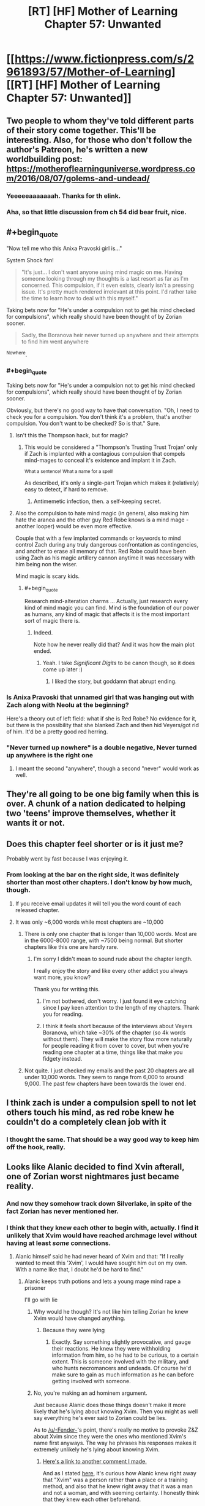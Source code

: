 #+TITLE: [RT] [HF] Mother of Learning Chapter 57: Unwanted

* [[https://www.fictionpress.com/s/2961893/57/Mother-of-Learning][[RT] [HF] Mother of Learning Chapter 57: Unwanted]]
:PROPERTIES:
:Author: Nepene
:Score: 120
:DateUnix: 1470608440.0
:END:

** Two people to whom they've told different parts of their story come together. This'll be interesting. Also, for those who don't follow the author's Patreon, he's written a new worldbuilding post: [[https://motheroflearninguniverse.wordpress.com/2016/08/07/golems-and-undead/]]
:PROPERTIES:
:Author: Fredlage
:Score: 37
:DateUnix: 1470610191.0
:END:

*** Yeeeeeaaaaaaah. Thanks for th elink.
:PROPERTIES:
:Author: hoja_nasredin
:Score: 1
:DateUnix: 1470648149.0
:END:


*** Aha, so that little discussion from ch 54 did bear fruit, nice.
:PROPERTIES:
:Author: Xtraordinaire
:Score: 1
:DateUnix: 1470650826.0
:END:


** #+begin_quote
  "Now tell me who this Anixa Pravoski girl is..."
#+end_quote

System Shock fan!

#+begin_quote
  "It's just... I don't want anyone using mind magic on me. Having someone looking through my thoughts is a last resort as far as I'm concerned. This compulsion, if it even exists, clearly isn't a pressing issue. It's pretty much rendered irrelevant at this point. I'd rather take the time to learn how to deal with this myself."
#+end_quote

Taking bets now for "He's under a compulsion not to get his mind checked for compulsions", which really should have been thought of by Zorian sooner.

#+begin_quote
  Sadly, the Boranova heir never turned up anywhere and their attempts to find him went anywhere
#+end_quote

^Nowhere.
:PROPERTIES:
:Score: 43
:DateUnix: 1470609908.0
:END:

*** #+begin_quote
  Taking bets now for "He's under a compulsion not to get his mind checked for compulsions", which really should have been thought of by Zorian sooner.
#+end_quote

Obviously, but there's no good way to have that conversation. "Oh, I need to check you for a compulsion. You don't think it's a problem, that's another compulsion. You don't want to be checked? So is that." Sure.
:PROPERTIES:
:Author: PeridexisErrant
:Score: 19
:DateUnix: 1470624283.0
:END:

**** Isn't this the Thompson hack, but for magic?
:PROPERTIES:
:Author: nerdguy1138
:Score: 7
:DateUnix: 1470628228.0
:END:

***** This would be considered a "Thompson's Trusting Trust Trojan' only if Zach is implanted with a contagious compulsion that compels mind-mages to conceal it's existence and implant it in Zach.

^{What a sentence! What a name for a spell!}

As described, it's only a single-part Trojan which makes it (relatively) easy to detect, if hard to remove.
:PROPERTIES:
:Author: PeridexisErrant
:Score: 6
:DateUnix: 1470628855.0
:END:

****** Antimemetic infection, then. a self-keeping secret.
:PROPERTIES:
:Author: nerdguy1138
:Score: 3
:DateUnix: 1470629075.0
:END:


**** Also the compulsion to hate mind magic (in general, also making him hate the aranea and the other guy Red Robe knows is a mind mage - another looper) would be even more effective.

Couple that with a few implanted commands or keywords to mind control Zach during any truly dangerous confrontation as contingencies, and another to erase all memory of that. Red Robe could have been using Zach as his magic artillery cannon anytime it was necessary with him being non the wiser.

Mind magic is scary kids.
:PROPERTIES:
:Author: JackStargazer
:Score: 3
:DateUnix: 1470792991.0
:END:

***** #+begin_quote
  Research mind-alteration charms ... Actually, just research every kind of mind magic you can find. Mind is the foundation of our power as humans, any kind of magic that affects it is the most important sort of magic there is.
#+end_quote
:PROPERTIES:
:Author: PeridexisErrant
:Score: 5
:DateUnix: 1470793269.0
:END:

****** Indeed.

Note how he never really did that? And it was how the main plot ended.
:PROPERTIES:
:Author: JackStargazer
:Score: 1
:DateUnix: 1470793786.0
:END:

******* Yeah. I take /Significant Digits/ to be canon though, so it does come up later :)
:PROPERTIES:
:Author: PeridexisErrant
:Score: 1
:DateUnix: 1470794093.0
:END:

******** I liked the story, but goddamn that abrupt ending.
:PROPERTIES:
:Author: JackStargazer
:Score: 1
:DateUnix: 1470794920.0
:END:


*** Is Anixa Pravoski that unnamed girl that was hanging out with Zach along with Neolu at the beginning?

Here's a theory out of left field: what if she is Red Robe? No evidence for it, but there is the possibility that she blanked Zach and then hid Veyers/got rid of him. It'd be a pretty good red herring.
:PROPERTIES:
:Author: stepupson
:Score: 12
:DateUnix: 1470618774.0
:END:


*** "Never turned up nowhere" is a double negative, Never turned up anywhere is the right one
:PROPERTIES:
:Author: JulianWyvern
:Score: 1
:DateUnix: 1470668782.0
:END:

**** I meant the second "anywhere", though a second "never" would work as well.
:PROPERTIES:
:Score: 2
:DateUnix: 1470671018.0
:END:


** They're all going to be one big family when this is over. A chunk of a nation dedicated to helping two 'teens' improve themselves, whether it wants it or not.
:PROPERTIES:
:Author: wordbug
:Score: 19
:DateUnix: 1470612732.0
:END:


** Does this chapter feel shorter or is it just me?

Probably went by fast because I was enjoying it.
:PROPERTIES:
:Author: Lajamerr_Mittesdine
:Score: 17
:DateUnix: 1470610829.0
:END:

*** From looking at the bar on the right side, it was definitely shorter than most other chapters. I don't know by how much, though.
:PROPERTIES:
:Author: -Fender-
:Score: 10
:DateUnix: 1470611316.0
:END:

**** If you receive email updates it will tell you the word count of each released chapter.
:PROPERTIES:
:Author: altoroc
:Score: 4
:DateUnix: 1470613305.0
:END:


**** It was only ~6,000 words while most chapters are ~10,000
:PROPERTIES:
:Author: gbear605
:Score: 5
:DateUnix: 1470613084.0
:END:

***** There is only one chapter that is longer than 10,000 words. Most are in the 6000-8000 range, with ~7500 being normal. But shorter chapters like this one are hardly rare.
:PROPERTIES:
:Author: nobody103
:Score: 28
:DateUnix: 1470614090.0
:END:

****** I'm sorry I didn't mean to sound rude about the chapter length.

I really enjoy the story and like every other addict you always want more, you know?

Thank you for writing this.
:PROPERTIES:
:Author: Lajamerr_Mittesdine
:Score: 18
:DateUnix: 1470625108.0
:END:

******* I'm not bothered, don't worry. I just found it eye catching since I pay keen attention to the length of my chapters. Thank you for reading.
:PROPERTIES:
:Author: nobody103
:Score: 19
:DateUnix: 1470639800.0
:END:


******* I think it feels short because of the interviews about Veyers Boranova, which take ~30% of the chapter (so 4k words without them). They will make the story flow more naturally for people reading it from cover to cover, but when you're reading one chapter at a time, things like that make you fidgety instead.
:PROPERTIES:
:Author: OutOfNiceUsernames
:Score: 13
:DateUnix: 1470633042.0
:END:


***** Not quite. I just checked my emails and the past 20 chapters are all under 10,000 words. They seem to range from 6,000 to around 9,000. The past few chapters have been towards the lower end.
:PROPERTIES:
:Author: Diralman_
:Score: 3
:DateUnix: 1470614059.0
:END:


** I think zach is under a compulsion spell to not let others touch his mind, as red robe knew he couldn't do a completely clean job with it
:PROPERTIES:
:Author: Dwood15
:Score: 15
:DateUnix: 1470611742.0
:END:

*** I thought the same. That should be a way good way to keep him off the hook, really.
:PROPERTIES:
:Score: 2
:DateUnix: 1470738610.0
:END:


** Looks like Alanic decided to find Xvin afterall, one of Zorian worst nightmares just became reality.
:PROPERTIES:
:Author: GodKiller999
:Score: 14
:DateUnix: 1470609769.0
:END:

*** And now they somehow track down Silverlake, in spite of the fact Zorian has never mentioned her.
:PROPERTIES:
:Author: literal-hitler
:Score: 13
:DateUnix: 1470636478.0
:END:


*** I think that they knew each other to begin with, actually. I find it unlikely that Xvim would have reached archmage level without having at least /some/ connections.
:PROPERTIES:
:Author: -Fender-
:Score: 18
:DateUnix: 1470614271.0
:END:

**** Alanic himself said he had never heard of Xvim and that: "If I really wanted to meet this 'Xvim', I would have sought him out on my own. With a name like that, I doubt he'd be hard to find."
:PROPERTIES:
:Author: GodKiller999
:Score: 14
:DateUnix: 1470618118.0
:END:

***** Alanic keeps truth potions and lets a young mage mind rape a prisoner

I'll go with lie
:PROPERTIES:
:Author: monkyyy0
:Score: 23
:DateUnix: 1470622241.0
:END:

****** Why would he though? It's not like him telling Zorian he knew Xvim would have changed anything.
:PROPERTIES:
:Author: GodKiller999
:Score: 8
:DateUnix: 1470629646.0
:END:

******* Because they were lying
:PROPERTIES:
:Author: monkyyy0
:Score: 10
:DateUnix: 1470653587.0
:END:

******** Exactly. Say something slightly provocative, and gauge their reactions. He knew they were withholding information from him, so he had to be curious, to a certain extent. This is someone involved with the military, and who hunts necromancers and undeads. Of course he'd make sure to gain as much information as he can before getting involved with someone.
:PROPERTIES:
:Author: -Fender-
:Score: 2
:DateUnix: 1470716672.0
:END:


****** No, you're making an ad hominem argument.

Just because Alanic does those things doesn't make it more likely that he's lying about knowing Xvim. Then you might as well say everything he's ever said to Zorian could be lies.

As to [[/u/-Fender-]]'s point, there's really no motive to provoke Z&Z about Xvim since they were the ones who mentioned Xvim's name first anyways. The way he phrases his responses makes it extremely unlikely he's lying about knowing Xvim.
:PROPERTIES:
:Author: ggrey7
:Score: 0
:DateUnix: 1470857429.0
:END:

******* [[https://www.reddit.com/r/rational/comments/4wn1gx/rt_hf_mother_of_learning_chapter_57_unwanted/d69zzr2][Here's a link to another comment I made.]]

And as I stated [[https://www.reddit.com/r/rational/comments/4wn1gx/rt_hf_mother_of_learning_chapter_57_unwanted/d68esco][here]], it's curious how Alanic knew right away that "Xvim" was a person rather than a place or a training method, and also that he knew right away that it was a man and not a woman, and with seeming certainty. I honestly think that they knew each other beforehand.
:PROPERTIES:
:Author: -Fender-
:Score: 1
:DateUnix: 1470860738.0
:END:

******** Not sure how curious it is given the fact that he overheard them making a comparison that heavily implies Xvim is a person (overhearing "What is it with you and annoying teachers?" "Mr Zosk is way less annoying than Xvim" doesn't have plausible alternative interpretations).

You're also making the assumption as a reader that "Xvim" is exotic as a word, rather than as a name.
:PROPERTIES:
:Author: ggrey7
:Score: 1
:DateUnix: 1470866673.0
:END:

********* Yeah, in the second link, I was specifying that that bit was the fairly obvious part. It's knowing right away that it was a man rather than a woman that I thought to be the more interesting point.
:PROPERTIES:
:Author: -Fender-
:Score: 1
:DateUnix: 1470887537.0
:END:

********** Could be, but still based on the assumption that their language is different, i.e. our language is customarily skewed towards male pronouns.
:PROPERTIES:
:Author: ggrey7
:Score: 1
:DateUnix: 1470923560.0
:END:


********** Well, perhaps Alanic was being chivalric and assuming that if a particular teacher was described as being harsh, unfair, and insulting people without good reason, then this must be a man rather than a woman.
:PROPERTIES:
:Author: thrawnca
:Score: 1
:DateUnix: 1471093912.0
:END:

*********** But then again, he's probably met Silverlake.
:PROPERTIES:
:Author: -Fender-
:Score: 1
:DateUnix: 1471113096.0
:END:

************ Only if she wanted him to. On the whole, I wouldn't expect a witch to be too thrilled about talking to priests.
:PROPERTIES:
:Author: thrawnca
:Score: 1
:DateUnix: 1471224012.0
:END:

************* At the very least, I expect him to know /of/ her. Lukav certainly seemed like he had personally interacted with her, at the very least. So she can't be that perfectly reclusive. But I do agree that she would have more reasons to interact with an expert alchemist than with a professional warpriest.
:PROPERTIES:
:Author: -Fender-
:Score: 1
:DateUnix: 1471229457.0
:END:


***** Maybe Alanic knew him by a different name? That is possibly the case, or Alanic was lying.
:PROPERTIES:
:Author: Vakuza
:Score: 2
:DateUnix: 1470665432.0
:END:

****** To be honest, he never told a lie about him, afaik.

#+begin_quote
  "This Xvim fellow you keep talking about sounds fascinating. I hope you can introduce us sometime."
#+end_quote

^{^{^{^{^{^{^{^{^{^{^{^{^{^{.}}}}}}}}}}}}}}

#+begin_quote
  "I was just joking, mister Kazinski," [...] "If I really wanted to meet this 'Xvim', I would have sought him out on my own. With a name like that, I doubt he'd be hard to find."
#+end_quote

He asked for an introduction (which could be done merely to see how he'd go about doing this, whether or not he and Xvim are already acquaintances), stated that he knew "Xvim" was an exotic name, and that he'd be easy to find. He never claimed that he didn't know him. Merely spoke in such a way as to give that impression.

Until next chapter, we won't know if they were previously acquaintances or not.
:PROPERTIES:
:Author: -Fender-
:Score: 3
:DateUnix: 1470717108.0
:END:

******* I mean earlier where Alanic asked Zorian who taught him how to protect his soul he said it was a friendly shifter.
:PROPERTIES:
:Author: Vakuza
:Score: 1
:DateUnix: 1470723832.0
:END:


**** I doubt that they were personal acquaintances. Wouldn't rule out the possibility that Alanic, with his investigative connections, recognised the name, though.

#+begin_quote
  I find it unlikely that Xvim would have reached archmage level without having at least some connections.
#+end_quote

See chapter 50, "One is only ever a real archmage when other people start referring to you as such, and not many people use that term to describe me. Then again, not many people know about me in the first place, and I prefer it that way..."
:PROPERTIES:
:Author: thrawnca
:Score: 1
:DateUnix: 1471093696.0
:END:

***** Simply because the public does not know of him, does not mean that experts in their fields and high Government/Church officials do not. I would tend to consider Alanic somewhat high up, being an expert at fighting undead.

So Xvim's propensity for obscurity is not a compelling enough argument for me to completely discount the possibility that they were previously acquaintances.
:PROPERTIES:
:Author: -Fender-
:Score: 1
:DateUnix: 1471113307.0
:END:


** So how much will Z&Z have to reveal now one cat is out of the bag? If Zorian reveals that he's a very good mind mage I'm worried Xvim might have a bit of a reaction. Even if Xvim is okay with it Zorian is going to have some gruelling soul protection lessons ahead.

Having Xvim and Alanic involved would be a massive help regardless.
:PROPERTIES:
:Author: Vakuza
:Score: 19
:DateUnix: 1470610160.0
:END:

*** Just to recap, what do they each know?

Alanic knows that they were targeted by some soul magic, and that both of their souls now have a marker. He knows that Xorian has some knowledge about sensing his soul, and that Zach is a novice. He probably knows that both are inordinately good magicians for their apparent age (depending on how exactly they saved his and Lukav's lives), and may be aware that they can both teleport. He also had to find it strange how Zorian spoke about him as if they were acquaintances, and seemed to know Xvim. (Although it was fairly obvious, he still somehow knew that Xvim was a person's name rather than a place or a training method, and he also knew right away that it was a reference to a man and not a woman.)

Xvim, on the other hand, knows that the time loop is a thing, and that Zorian and Zach are "endlessly" repeating this same month. He most likely knows that the Astral Plane is currently disconnected from their plane of existence, since he's told Zorian in the past that this is one of the most convincing things that he could be told to believe in the time loop. He also knows that both Zorian and Zach have very developed shaping skills, and that Zorian has been his student for a long time, going so far as respecting him as his master. He can also easily guess that this is really Zach's first time spending a restart as one of his students. Beyond that, all I can think of that he would also know would be whatever anecdotes and circumstantial evidence Zorian would have told him to convince him of the time loop.

As far as I can tell, neither is currently aware of the Sovereign Gate's usage or that Cyoria's time magic research facility is involved in any way, they are unaware of the invasion, unaware that Sudomir is a necromancer and built a spiritual sinkhole. They are most likely unaware of the deaths of all of the people with working knowledge of soul magic around Knyazov Dveri. They are also unaware that Zorian is a mind mage, although Xvim at least must have strong suspicions that Zorian is very knowledgeable in the field, after his talk with Zach. And they are unaware of the exact purpose of the soul marker.

Did I miss anything that they could have taught each other about the time loop and Z&Z?
:PROPERTIES:
:Author: -Fender-
:Score: 36
:DateUnix: 1470615341.0
:END:

**** A good summary, though the attack on Lukav is definitely hinting at something. They might be able to deduce something from that. The real kicker is what they are going to ask Z&Z since they'll have to be honest since I think Alanic might have some lesser form of truth detection like the priestess or at least was able to recognise he taught Zorian his soul sense and thus will be sceptical.
:PROPERTIES:
:Author: Vakuza
:Score: 12
:DateUnix: 1470615919.0
:END:


**** #+begin_quote
  And they are unaware of the exact purpose of the soul marker.
#+end_quote

This they probably deduced. Two time travelers, both have this unique masterfully crafted maker that no one else has. Yeah...
:PROPERTIES:
:Author: Xtraordinaire
:Score: 9
:DateUnix: 1470668935.0
:END:

***** Good. This is where I wanted the discussion to go. Above, I listed the things that they each knew. But now that they're talking to each other, what are the additional pieces of information that they could deduce?
:PROPERTIES:
:Author: -Fender-
:Score: 2
:DateUnix: 1470676901.0
:END:

****** I think Xvim could figure out that the Sovereign Gate is involved, actually. An artifact purported to be able to train someone up for centuries in mere minutes of real time? Sounds like what's happening to these two.
:PROPERTIES:
:Author: Frommerman
:Score: 2
:DateUnix: 1470791982.0
:END:


***** And is a possible that Xvim and Alanic know a way to copy or steal the soul marker?
:PROPERTIES:
:Author: HPMOR_fan
:Score: 1
:DateUnix: 1471354481.0
:END:

****** Eeeeh, hard to tell.

IIRC Alanic was awed by the marker's complexity. so he can't. Xvim may be a good enough mage to handle such complex spell patterns, but then does he have an extroverted soul sight? Introverted absolutely, he is a DADA master after all, but extroverted perception may or may not fit his moral framework. So, who knows.

Maybe by their powers combined they could do this, but I think this is unlikely for story-wise reasons. If they manage to create a significant number of loopers, the 'real world' fight once they exit the loop is no match for them, because there are so many of them.
:PROPERTIES:
:Author: Xtraordinaire
:Score: 3
:DateUnix: 1471360003.0
:END:


** I like that the major problems with VB!RR have been addressed. There is more to it than simple teenage classmates 3-way drama.

And team Xvilanic is gonna tear ZZ a new one, hue hue hue. On that note, I wonder if Alanic knows a tidbit or two about Boranovas. An expert fire mage could know something about expert fire House.

Wait... House Boranova is the Fire Nation!? [[/lunalaugh][]]
:PROPERTIES:
:Author: Xtraordinaire
:Score: 12
:DateUnix: 1470647643.0
:END:

*** What I'd really like to know at this point is more about the Time Loop. The identity of the Maker isn't known, but it seems like a good bet would be on this being a god... Except what reason would a god have to give a human ever few hundred years 11 lifetimes worth of experience and magic on a fixed date?

In this case it's fortuitous that it ended up being around the time a primordial was going to be released, but under normal circumstances, it doesn't seem likely that anything of that significance would be occurring. We do know that one Sovereign Gate user established the Ikosian Empire so maybe it was intended to help advance humanity? And it was implied by the Spirit that it used to be common (every few centuries or so on the planar alignment), was the Gate being used to occasionally shove humans forward?

It would also be nice to know more about the gods and why they left...
:PROPERTIES:
:Author: whywhisperwhy
:Score: 1
:DateUnix: 1470857435.0
:END:

**** #+begin_quote
  Except what reason would a god have to give a human ever few hundred years 11 lifetimes worth of experience and magic on a fixed date?
#+end_quote

Primordials? The gate and the weakness of the bounds on the primordials seem to line up
:PROPERTIES:
:Author: monkyyy0
:Score: 1
:DateUnix: 1471051146.0
:END:

***** Assuming the primordial release can only happen on the planar alignment? Otherwise the god(s) created a safeguard that only covers one month once every few hundred years.
:PROPERTIES:
:Author: whywhisperwhy
:Score: 1
:DateUnix: 1471062629.0
:END:


** Typo thread:

#+begin_quote
  Sadly, the Boranova heir never turned up anywhere and their attempts to find him went anywhere.
#+end_quote

The last anywhere should be nowhere.
:PROPERTIES:
:Author: thebishop8
:Score: 6
:DateUnix: 1470610065.0
:END:

*** "such as such as the one"
:PROPERTIES:
:Author: appropriate-username
:Score: 4
:DateUnix: 1470612715.0
:END:

**** - currently a soulless corpse right now → “currently” and “right now” repeat themselves
- we shouldn't just to conclusions → we shouldn't just *jump* to conclusions
- And don't even get me +even+ started on\\
:PROPERTIES:
:Author: OutOfNiceUsernames
:Score: 3
:DateUnix: 1470633263.0
:END:


*** Or: "never went anywhere"
:PROPERTIES:
:Author: -Fender-
:Score: 3
:DateUnix: 1470611194.0
:END:


*** #+begin_quote
  I barely interacted with my own classmates, nevermind people I had to reason to talk to.
#+end_quote

Should be no reason.
:PROPERTIES:
:Author: literal-hitler
:Score: 2
:DateUnix: 1470612799.0
:END:


*** #+begin_quote
  how he looked like
#+end_quote

"How he looked" vs "what he looked like", the two aren't really supposed to mix.
:PROPERTIES:
:Author: Kuratius
:Score: 2
:DateUnix: 1470628010.0
:END:


*** #+begin_quote
  Ghost Serpent was onto to something
#+end_quote

One to too many.

#+begin_quote
  I don't see what we can't try that we haven't done already,
#+end_quote

can try

#+begin_quote
  she decided she can also help
#+end_quote

could
:PROPERTIES:
:Author: torac
:Score: 1
:DateUnix: 1470639114.0
:END:


** Could this whole "Veyers can't be found" thing be the same as the whole "Zach can't be found" thing that happened after the Lich's attack and Zorian's inclusion into the loop? They seem fairly similar.
:PROPERTIES:
:Author: Cheese_Ninja
:Score: 6
:DateUnix: 1470625157.0
:END:

*** It took 8 loops for Zach to be back, right? It's been way more that that since RR disappeared (assuming he left 2-3 restarts after Soulkill).
:PROPERTIES:
:Author: I-want-pulao
:Score: 1
:DateUnix: 1470635739.0
:END:

**** It took 8 loops /longer than Zorian./ We have no idea how long it took total. I think Zach was only "sick" during this time, where it's hinted that the Boranova family can't even find him. Maybe he was in a secret lair at the start of the loop?
:PROPERTIES:
:Author: literal-hitler
:Score: 11
:DateUnix: 1470636591.0
:END:

***** Regardless of whether Veyers is RR, Zach and Veyers have gone through completely different events. Even if Veyers was RR, why should RR leaving have the same effect as the Lich trying to combine Zach's and Zorian's souls had on Zach's existence? What's weird is that it does seem to be giving the same results, as far as Zorian's information gathering is concerned.

Granted, while Zorian himself didn't have the resources or skills he does now back in loops 2-7, it's still odd that absolutely nothing could be found regarding Zach in those loops. And overall, Zach's disappearance then was a bigger deal than Veyers' is now. Investigators hired by Zach's guardian and other interested parties couldn't find any trace of him.

Even though we've had the loop explained, it still has some plot relevant mysteries to it, such as the mechanism or entity that made Zach disappear entirely for loops 2-7.

One other thing that's been bothering me, that came up again this chapter. Zorian is still assuming RR is a necromancer, despite never seeing him perform any necromancy. "Soulkill" was never a necromantic spell at all, just a time loop specific one, RR could have been misdirecting Zorian to throw him off by naming it as such. RR somehow manages to track him down while Zorian is invisible and shielded from Soul Sense, which could be explained by mind sense or any other non-visual detection abilities.
:PROPERTIES:
:Author: Cheese_Ninja
:Score: 6
:DateUnix: 1470641598.0
:END:

****** Zorian assumes RR is a necromancer because RR has openly boasted about his extroverted soul perception. While having soul sight is not the definitive proof of being a necromancer, it is a particularly strong evidence for it.

As for Zach's disappearance, this is complicated by Tesen not being trustworthy at all. Let's say on the start of the loop Tesen finds Zach's soulless corpse. Tesen knows that people know that he has been looting Noveda, but outright killing Zach in his sleep (and that's the reasonable assumption when the boy is found mysteriously dead) is beyond what's acceptable. He shoves the corpse into a pocket dimension and announces his eccentric ward has totally disappeared! He can even hire investigators in earnest to maintain plausibility.

The reasonable assumption was that the Gate was simply detecting soul damage done to the Controller and has abandoned remaking controllers body(ies) in favor of giving the soul time to heal. Zorian's soul was either more resilient or got less damaged and got healed faster.
:PROPERTIES:
:Author: Xtraordinaire
:Score: 8
:DateUnix: 1470649956.0
:END:

******* But was it really soul sight and not some other sense?

RR manages to locate Zorian just a few paragraphs later, despite Zorian still hiding himself from soul sight. Lying about /how/ you're tracking someone seems like a good way to catch them. He does seem to know that Zorian is hiding his soul though, so there is some evidence for him being a soul mage, unless he was just guessing.

True, Tesen isn't trustworthy, but I feel like Zach's disappearance was legit. Zach being dead at the start of a loop fulfills one of the conditions for the loop to reset, so I'm not fond of that idea. Zach being in a coma would work better, but I don't see why Tesen would need to hide it in either case. There's not really a reason for people to suddenly start suspecting him of foul play, (other than Zach in a coma) and if lies can be detected with great accuracy in this world, he should be able to tell the truth and clear any suspicions regarding himself.

My thoughts are more in line with your "reasonable assumption", Zach's body simply wasn't created for those first loops, or it was created and immediately moved into a special location to facilitate the recovery of his soul. RR had a decent idea of when Zorian entered the loop, which I assume was based on when Zach's disappearances began.

Too bad Zorian didn't investigate Veyers' disappearance more in earlier loops, I'd like to know if this is a consequence of RR leaving or something established many loops ago. If there was a controller ability to keep someone's body from appearing in the loop, that would be pretty significant.
:PROPERTIES:
:Author: Cheese_Ninja
:Score: 2
:DateUnix: 1470758478.0
:END:

******** That's an interesting question. I'll go with soul sight.

Zorian had learned the very basics of soul protection before ch 26. His only mentor, if you can even call him that, was Kael. His soul defenses were extremely shoddy. It also seems that he has not mastered absolute soul defense in the current chapter. Maybe there is none, unlike mind magic and Mind Blank. In any case, even after Alanic's lessons he was still vulnerable to Sudomir's soul sight. The necromancer could even tell when Zorian activated his soul marker to reset the time loop. So of course Red Robe was able to find him.

The ability to have someone's body disappear would be fairly useless, if you have an ability to make anyone a soulless corpse. The only difference would be that someone disappearing is less disturbing then someone being found mysteriously dead.

However, you got me thinking, such ability is from entirely different class than "Soul Eject" ability. Modifying the physical world Template could be very useful and it makes sense to grant Controllers such ability. No need to gather crystallized mana and alchemical ingredients each restart when you can simply tell the Guardian create you some in the next restart. I wish Z&Z brute-guessed some info of the Controller abilities from the Guardian. He is, after all, obliged to answer a direct yes/no question about a particular ability.
:PROPERTIES:
:Author: Xtraordinaire
:Score: 3
:DateUnix: 1470770590.0
:END:

********* I had forgotten about Sudomir's soul sight, but Zorian doesn't try to hide himself entirely from Sudomir at any point anyway. Probably because Zorian's presence in Iasku mansion was such that it couldn't be disguised in the first place, breaking stuff and destroying undead to get the innermost rooms of the mansion.

For the moment, I'll continue to find it suspicious that RR congratulates Zorian on hiding himself from his soul perception, goes on to talk about how great he is at soul magic (since he just used it to kill the aranea, which was a lie), and then grabs Zorian and slams him into a wall, and then attempts to read Zorian's mind (without any chants or gestures). One of the big appeals of Daimen as RR had to me was the idea that Daimen might be an inferior mind mage, which would explain RR's mental abilities.

Making a person disappear entirely would have one advantage over simply eliminating their soul, which is that other people are less likely to know for sure that the person is gone. Still, I'll admit that it would be an odd mechanic. Could the Guardian have collected Zach immediately due to the soul damage, and put his body in a place he couldn't be reached? If that was the case, maybe the Guardian did the same for Veyers for some reason?
:PROPERTIES:
:Author: Cheese_Ninja
:Score: 1
:DateUnix: 1470772430.0
:END:

********** Zorian barged into the cultist gate guns blazing, with reasonable expectations of being confronted by necromancers (because Ibasans) and a possibility, albeit small, of facing RR himself. He had been preparing for this assault for at least a month. Of course he had every possible ward and defense up including soul defenses and still Sudomir bypassed them.

Still, of course, every RR's word is suspect. We can be certain only about his mind magic, because he used it.

The way the safeguards against soul tampering are set up for the Controller ultimately depends on lots of intricate worldbuilding questions. I.e. does a soul need a living body to heal? If no, what happens to the souls of the dead in the loop? Since there is no afterlife for them to move on do they simply float for a month before the current SG-iteration is collapsed? It could be that a soul needs only time to heal. In this case the Guardian will simply place Controller's soul in the control room (or whatever this weird place where they talked to the Guardian was called), which is probably the safest place for a Controller to be, and wait.
:PROPERTIES:
:Author: Xtraordinaire
:Score: 2
:DateUnix: 1470780438.0
:END:


** Well seems like Xvim has a new friend xD

This story just keeps getting better.
:PROPERTIES:
:Author: Vakuza
:Score: 12
:DateUnix: 1470609254.0
:END:


** I just realized, Red Robe spent at least two long periods in the loop before the time Zorian entered. First, somehow getting in and finding ways to assist the invasion. Second, erasing Zach's memory of the normal version of the invasion, and repeating the same changes each restart to avoid suspicion. It was like this long enough that Zach made an elaborate plan to save Zorian, a side objective, from an explosion that only happens with Red Robe's influence, without thinking it was anything new.

Hopefully Alanic and Xvim force him to get his head checked.
:PROPERTIES:
:Author: FireHawkDelta
:Score: 4
:DateUnix: 1470798195.0
:END:


** #+begin_quote
  none of us is very similar to the person we used to be before the time loop, +aren't+*are* we?
#+end_quote
:PROPERTIES:
:Author: wordbug
:Score: 3
:DateUnix: 1470612557.0
:END:


** #+begin_quote
  You know Zorian, sometimes I can't help but wonder if you are actually RR
#+end_quote

Interesting, caught my eye for some reason.
:PROPERTIES:
:Score: 3
:DateUnix: 1470738783.0
:END:


** This is a bit tangential, but to be totally honest, I've gotta say: I ship Zach/Zorian p. hard. It's not remotely supported by the text or even slightly indicated subtextually, but still, they have a lot of chemistry. Zach is a really good foil for Zorian, and props to [[/u/nobody103][u/nobody103]] on that score; I was legitimately surprised at how well he slotted into the story, given that he had been purposefully put on a bus for large swaths of the text.

Also, this was a good chapter, because I /also/ ship Xvim/Alanic. I'm excited to see what happens here; Alanic's presence is likely helpful, since we have every reason to believe he's got pretty high-level connections with the church and the military.
:PROPERTIES:
:Author: archaeonaga
:Score: 4
:DateUnix: 1470617814.0
:END:

*** Well, if they got together it might be kinda contrived. Since part of the reason they're such good foils could be the spell that qtach ichl cast on them to try to combine their souls or something. So I guess you could kind of say they're soul mates in a sense I guess, but only because an evil lich tampered with their souls.

As for Xvim/Alanic I don't think there's been any contextual evidence for that whatsoever. No hints that they've ever interacted before. It would have been kinda funny though.
:PROPERTIES:
:Author: Sailor_Vulcan
:Score: 7
:DateUnix: 1470656935.0
:END:

**** I'm mostly just being flip, honestly; you'd have to rewrite the entire story to make Z/Z make sense and be interesting, and it'd almost have to take the place of something else, since piling a romance subplot on top of everything else would be a bit crazy. Surprised it's so controversial as to get a cross, but hey.

And I'm only joking about X/A, mostly as an excuse to talk about what actually happened in this chapter.
:PROPERTIES:
:Author: archaeonaga
:Score: 3
:DateUnix: 1470670208.0
:END:


*** The only one who I could really see Zorian getting with among the presented characters is Raynie. I do know you're not being serious about the Z/Z thing, but just saying.
:PROPERTIES:
:Author: GodKiller999
:Score: 4
:DateUnix: 1470697455.0
:END:

**** I think it'd be a stretch for nobody103 to include anybody as a romantic partner for Zorian at this point, except as some sort of aside in an epilogue that follows some kind of time skip. As Zach pointed out last chapter, Zorian hasn't thought much at all of the romantic possibilities of the time loop, and it's hard to see him turning to that at this point.

I don't miss the romantic subplot here, fwiw; I think Z/Z would probably be the most compelling possibility if one were to add such a subplot, especially given the mechanics of soul magic and etc., but it would arguably slow down the narrative of a very plot-driven piece of work. Part of what works about /MoL/ is its approach to the time loop gimmick, and given how many time loop stories include romance as the main plot driver, it's refreshing to see nobody103 eschew that in favor of worldbuilding density and plot elegance. Very Nasu-esque, really, all while avoiding the pitfalls that Nasu falls for in his H-game plots.
:PROPERTIES:
:Author: archaeonaga
:Score: 6
:DateUnix: 1470699139.0
:END:

***** I didn't mean during the loop though, he himself said that he wouldn't contact Raynie any longer while it was going.

Z/Z could work if Zorian was bi, which I just don't see happening, he made his view of Taiven sexiness very explicit when he initially described her, so there's no doubt about him being interested in women, but he has never shown any such views on men.

I'm also happy that there's no romance, it usually ends up being fairly crass and often bloat out of proportion to take over the plot and romance pretty much only works as a side dish so it's pretty bad when that happens.
:PROPERTIES:
:Author: GodKiller999
:Score: 5
:DateUnix: 1470701367.0
:END:

****** I dunno, I'm pretty sure that romance sits at the heart of some of the most iconic works of fiction. It's true that when it's done poorly, it's uniquely terrible, but I'm inclined to think it's /easy/ compared to the complicated plot work nobody103's doing; it's one thing to put together a mystery plot, but doing it so that you tell a satisfying mystery in a serial format seems even harder, since you can't go back and edit in that subtle foreshadowing that nobody103's so good at.

Z/Z obviously is not a real thing that can happen in the story at this point. But I call it compelling because romance is a good vector for conflict, and these characters and their motivations would be interestingly complicated by additional tension in their relationship. I don't think /MoL/ would necessarily be better for it, given that the space that sort of thing would take up has been used to tell a story from an arguably more original POV, but I can see how it'd be an interesting alternative.
:PROPERTIES:
:Author: archaeonaga
:Score: 5
:DateUnix: 1470706144.0
:END:


** Really enjoy the recent chapters! In the past it used to be monologues and hell lots of doubts and speculations, but now with Zach it really add more flavors into the story and have a more positive vibes when reading it. Interesting to see how an additional character really change the whole mood of the story and really affects Zorian and his thought process
:PROPERTIES:
:Author: bumbiedumb
:Score: 1
:DateUnix: 1470636989.0
:END:


** Finally, it's the 28th, time to check for another Mother of Learning chapter every few minutes. I'll just double check the profile...

#+begin_quote
  Profile Updated: Aug 26 Croatia

  Mother of Learning Next Chapter Target Date: 4th of September, 2016
#+end_quote

[[https://youtu.be/WWaLxFIVX1s]]
:PROPERTIES:
:Author: literal-hitler
:Score: 1
:DateUnix: 1472400028.0
:END:

*** Yeah, he said so on his patreon before. Lots of little time issues. I hope the extra money is helping him be more time efficient.
:PROPERTIES:
:Author: Nepene
:Score: 1
:DateUnix: 1472400990.0
:END:


** You know, it sounds pretty feasible that RR could have asked the Guardian to transfer his physical body to the real world. The Guardian wouldn't object to him leaving, since he has the Controller marker, and it's perfectly capable of creating a copy of his body and anchoring his soul to it.

Zorian and Zach might even be able to pull the same thing, once they get the Key and reopen the Gate. By transferring their physical bodies, they would sidestep issues of interfering with the template, since their original selves would remain intact. Of course, that would mean that there are two copies of them in the real world - or at least two copies of Zorian - but clearly the Guardian was not designed to anticipate that possibility. If the Maker thought about physical exit at all, then it would have anticipated the Controller's original body being a soulless corpse. Not a big deal. So the Guardian might allow it.
:PROPERTIES:
:Author: thrawnca
:Score: 1
:DateUnix: 1473036966.0
:END:
